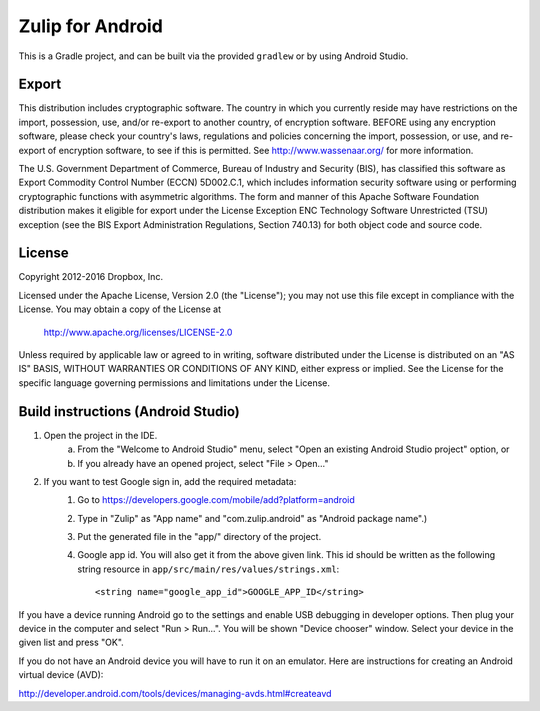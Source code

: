 =================
Zulip for Android
=================

This is a Gradle project, and can be built via the provided ``gradlew``
or by using Android Studio.

Export
------
This distribution includes cryptographic software. The country in which you
currently reside may have restrictions on the import, possession, use, and/or
re-export to another country, of encryption software. BEFORE using any
encryption software, please check your country's laws, regulations and policies
concerning the import, possession, or use, and re-export of encryption
software, to see if this is permitted. See http://www.wassenaar.org/ for more
information.

The U.S. Government Department of Commerce, Bureau of Industry and Security
(BIS), has classified this software as Export Commodity Control Number (ECCN)
5D002.C.1, which includes information security software using or performing
cryptographic functions with asymmetric algorithms. The form and manner of this
Apache Software Foundation distribution makes it eligible for export under the
License Exception ENC Technology Software Unrestricted (TSU) exception (see the
BIS Export Administration Regulations, Section 740.13) for both object code and
source code.

License
-------

Copyright 2012-2016 Dropbox, Inc.

Licensed under the Apache License, Version 2.0 (the "License");
you may not use this file except in compliance with the License.
You may obtain a copy of the License at

   http://www.apache.org/licenses/LICENSE-2.0

Unless required by applicable law or agreed to in writing, software
distributed under the License is distributed on an "AS IS" BASIS,
WITHOUT WARRANTIES OR CONDITIONS OF ANY KIND, either express or implied.
See the License for the specific language governing permissions and
limitations under the License.

Build instructions (Android Studio)
-----------------------------------

1. Open the project in the IDE.
    a) From the "Welcome to Android Studio" menu, select "Open an 
       existing Android Studio project" option, or
    b) If you already have an opened project, select "File > Open..." 

2. If you want to test Google sign in, add the required metadata:
    1. Go to https://developers.google.com/mobile/add?platform=android
    2. Type in "Zulip" as "App name" and "com.zulip.android" as 
       "Android package name".)
    3. Put the generated file in the "app/" directory of the project.
    4. Google app id. You will also get it from the above given link.
       This id should be written as the following string resource in
       ``app/src/main/res/values/strings.xml``::
            <string name="google_app_id">GOOGLE_APP_ID</string>

If you have a device running Android go to the settings
and enable USB debugging in developer options. Then plug
your device in the computer and select "Run > Run...".
You will be shown "Device chooser" window. Select your
device in the given list and press "OK".

If you do not have an Android device you will have to run
it on an emulator. Here are instructions for creating an
Android virtual device (AVD):

http://developer.android.com/tools/devices/managing-avds.html#createavd
